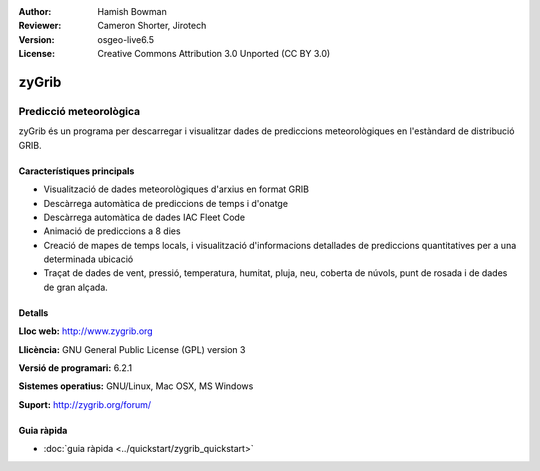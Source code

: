 :Author: Hamish Bowman
:Reviewer: Cameron Shorter, Jirotech
:Version: osgeo-live6.5
:License: Creative Commons Attribution 3.0 Unported  (CC BY 3.0)

.. image:: /images/project_logos/logo-zygrib.png
  :alt: project logo
  :align: right
  :target: http://www.zygrib.org

zyGrib
================================================================================

Predicció meteorològica 
~~~~~~~~~~~~~~~~~~~~~~~~~~~~~~~~~~~~~~~~~~~~~~~~~~~~~~~~~~~~~~~~~~~~~~~~~~~~~~~~

zyGrib és un programa per descarregar i visualitzar dades de prediccions meteorològiques en l'estàndard de distribució GRIB.

Característiques principals
--------------------------------------------------------------------------------

.. image:: /images/screenshots/zygrib/zygrib_xynthia_010b.jpg
  :scale: 40 %
  :alt: screenshot
  :align: right

* Visualització de dades meteorològiques d'arxius en format GRIB
* Descàrrega automàtica de prediccions de temps i d'onatge
* Descàrrega automàtica de dades IAC Fleet Code
* Animació de prediccions a 8 dies
* Creació de mapes de temps locals, i visualització d'informacions detallades de prediccions quantitatives per a una determinada ubicació
* Traçat de dades de vent, pressió, temperatura, humitat, pluja, neu, coberta de núvols, punt de rosada i de dades de gran alçada.

Detalls
--------------------------------------------------------------------------------

**Lloc web:** http://www.zygrib.org

**Llicència:** GNU General Public License (GPL) version 3

**Versió de programari:** 6.2.1

**Sistemes operatius:** GNU/Linux, Mac OSX, MS Windows

**Suport:** http://zygrib.org/forum/


Guia ràpida
--------------------------------------------------------------------------------

* :doc:`guia ràpida <../quickstart/zygrib_quickstart>`


